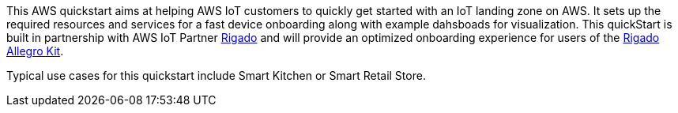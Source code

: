 // Replace the content in <>
// Identify your target audience and explain how/why they would use this Quick Start.
//Avoid borrowing text from third-party websites (copying text from AWS service documentation is fine). Also, avoid marketing-speak, focusing instead on the technical aspect.

This AWS quickstart aims at helping AWS IoT customers to quickly get started with an IoT landing zone on AWS. It sets up the required resources and services for a fast device onboarding along with example dahsboads for visualization. This quickStart is built in partnership with AWS IoT Partner https://www.rigado.com/market-solutions/smart-hospitality-retail-solutions-powered-by-aws-iot/?did=pa_card&trk=pa_card[Rigado] and will provide an optimized onboarding experience for users of the http://rigado.com/knowledge-base/introduction-to-the-rigado-allegro-kit[Rigado Allegro Kit].


//TODO: you might want to move this to the generic section of the product description
Typical use cases for this quickstart include Smart Kitchen or Smart Retail Store.

